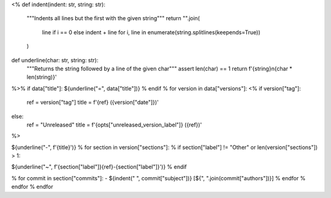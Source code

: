<%
def indent(indent: str, string: str):
    """Indents all lines but the first with the given string"""
    return "".join(
        line if i == 0 else indent + line
        for i, line in enumerate(string.splitlines(keepends=True))
    )
def underline(char: str, string: str):
    """Returns the string followed by a line of the given char"""
    assert len(char) == 1
    return f'{string}\n{char * len(string)}'
%>\
% if data["title"]:
${underline("=", data["title"])}
% endif
% for version in data["versions"]:
<%
if version["tag"]:
    ref = version["tag"]
    title = f'_`{ref}` ({version["date"]})'
else:
    ref = "Unreleased"
    title = f'{opts["unreleased_version_label"]} (_`{ref}`)'
%>\

${underline("-", f'{title}')}
% for section in version["sections"]:
% if section["label"] != "Other" or len(version["sections"]) > 1:

${underline("~", f'{section["label"]}\ _`{ref}-{section["label"]}`')}
% endif

.. rst-class:: compact

% for commit in section["commits"]:
- ${indent("  ", commit["subject"])} [${", ".join(commit["authors"])}]
% endfor
% endfor
% endfor
